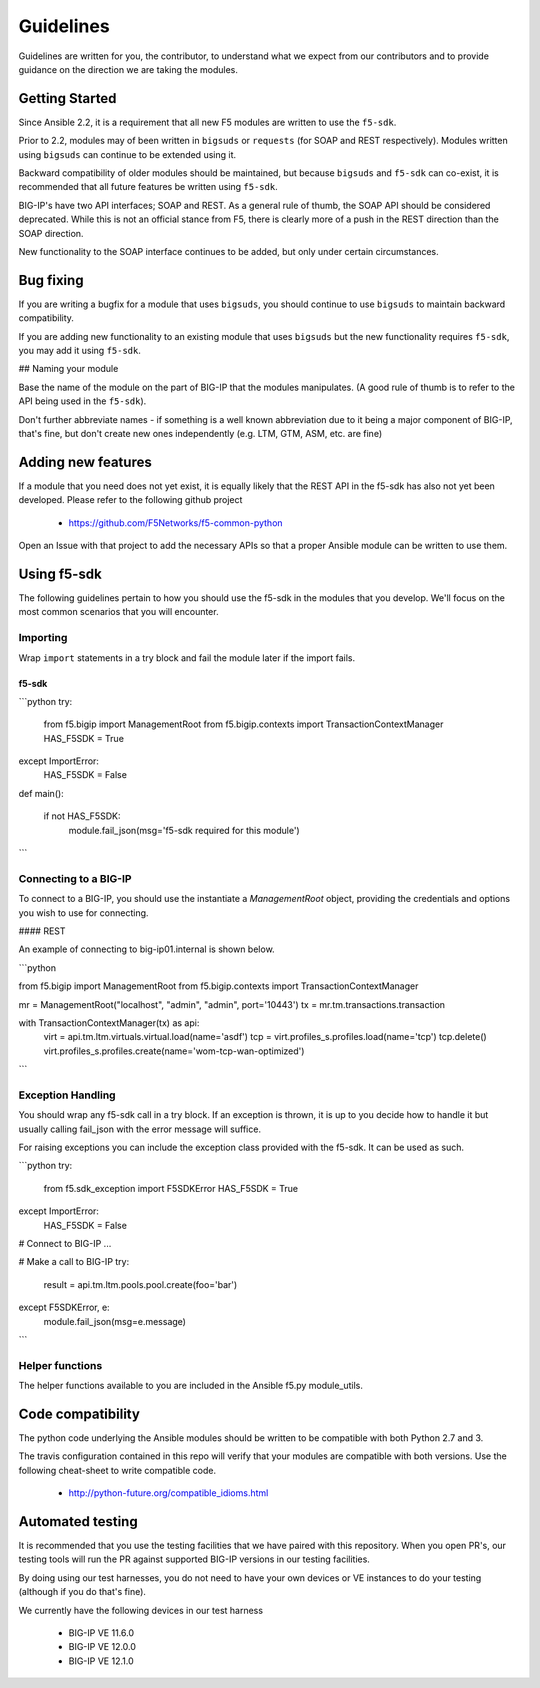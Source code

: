 Guidelines
==========

Guidelines are written for you, the contributor, to understand what we expect
from our contributors and to provide guidance on the direction we are taking
the modules.

Getting Started
---------------

Since Ansible 2.2, it is a requirement that all new F5 modules are written to
use the ``f5-sdk``.

Prior to 2.2, modules may of been written in ``bigsuds`` or ``requests`` (for
SOAP and REST respectively). Modules written using ``bigsuds`` can continue to
be extended using it.

Backward compatibility of older modules should be maintained, but because
``bigsuds`` and ``f5-sdk`` can co-exist, it is recommended that all future
features be written using ``f5-sdk``.

BIG-IP's have two API interfaces; SOAP and REST. As a general rule of thumb,
the SOAP API should be considered deprecated. While this is not an official
stance from F5, there is clearly more of a push in the REST direction than
the SOAP direction.

New functionality to the SOAP interface continues to be added, but only
under certain circumstances.

Bug fixing
----------

If you are writing a bugfix for a module that uses ``bigsuds``, you should
continue to use ``bigsuds`` to maintain backward compatibility.

If you are adding new functionality to an existing module that uses ``bigsuds``
but the new functionality requires ``f5-sdk``, you may add it using ``f5-sdk``.

## Naming your module

Base the name of the module on the part of BIG-IP that the modules
manipulates. (A good rule of thumb is to refer to the API being used in the
``f5-sdk``).

Don't further abbreviate names - if something is a well known abbreviation
due to it being a major component of BIG-IP, that's fine, but don't create
new ones independently (e.g. LTM, GTM, ASM, etc. are fine)

Adding new features
-------------------

If a module that you need does not yet exist, it is equally likely that the
REST API in the f5-sdk has also not yet been developed. Please refer to the
following github project

  * https://github.com/F5Networks/f5-common-python

Open an Issue with that project to add the necessary APIs so that a proper
Ansible module can be written to use them.

Using f5-sdk
------------

The following guidelines pertain to how you should use the f5-sdk in the
modules that you develop. We'll focus on the most common scenarios that
you will encounter.

Importing
^^^^^^^^^

Wrap ``import`` statements in a try block and fail the module later if the
import fails.

f5-sdk
""""""

```python
try:
    from f5.bigip import ManagementRoot
    from f5.bigip.contexts import TransactionContextManager
    HAS_F5SDK = True
except ImportError:
    HAS_F5SDK = False

def main():

    if not HAS_F5SDK:
        module.fail_json(msg='f5-sdk required for this module')
```

Connecting to a BIG-IP
^^^^^^^^^^^^^^^^^^^^^^

To connect to a BIG-IP, you should use the instantiate a `ManagementRoot`
object, providing the credentials and options you wish to use for connecting.

#### REST

An example of connecting to big-ip01.internal is shown below.

```python

from f5.bigip import ManagementRoot
from f5.bigip.contexts import TransactionContextManager

mr = ManagementRoot("localhost", "admin", "admin", port='10443')
tx = mr.tm.transactions.transaction

with TransactionContextManager(tx) as api:
    virt = api.tm.ltm.virtuals.virtual.load(name='asdf')
    tcp = virt.profiles_s.profiles.load(name='tcp')
    tcp.delete()
    virt.profiles_s.profiles.create(name='wom-tcp-wan-optimized')
```

Exception Handling
^^^^^^^^^^^^^^^^^^

You should wrap any f5-sdk call in a try block. If an exception is thrown,
it is up to you decide how to handle it but usually calling fail_json
with the error message will suffice.

For raising exceptions you can include the exception class provided with
the f5-sdk. It can be used as such.

```python
try:
    from f5.sdk_exception import F5SDKError
    HAS_F5SDK = True
except ImportError:
    HAS_F5SDK = False

# Connect to BIG-IP
...

# Make a call to BIG-IP
try:
    result = api.tm.ltm.pools.pool.create(foo='bar')
except F5SDKError, e:
    module.fail_json(msg=e.message)
```

Helper functions
^^^^^^^^^^^^^^^^

The helper functions available to you are included in the Ansible f5.py
module_utils.

Code compatibility
------------------

The python code underlying the Ansible modules should be written to be
compatible with both Python 2.7 and 3.

The travis configuration contained in this repo will verify that your modules
are compatible with both versions. Use the following cheat-sheet to write
compatible code.

  * http://python-future.org/compatible_idioms.html

Automated testing
-----------------

It is recommended that you use the testing facilities that we have paired with
this repository. When you open PR's, our testing tools will run the PR against
supported BIG-IP versions in our testing facilities.

By doing using our test harnesses, you do not need to have your own devices or
VE instances to do your testing (although if you do that's fine).

We currently have the following devices in our test harness

  * BIG-IP VE 11.6.0
  * BIG-IP VE 12.0.0
  * BIG-IP VE 12.1.0